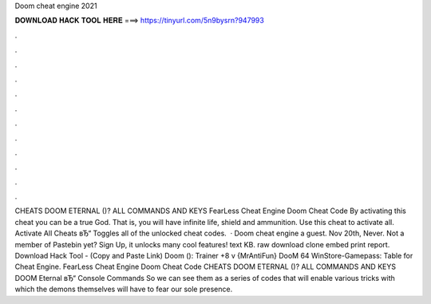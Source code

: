 Doom cheat engine 2021

𝐃𝐎𝐖𝐍𝐋𝐎𝐀𝐃 𝐇𝐀𝐂𝐊 𝐓𝐎𝐎𝐋 𝐇𝐄𝐑𝐄 ===> https://tinyurl.com/5n9bysrn?947993

.

.

.

.

.

.

.

.

.

.

.

.

CHEATS DOOM ETERNAL ()? ALL COMMANDS AND KEYS FearLess Cheat Engine Doom Cheat Code By activating this cheat you can be a true God. That is, you will have infinite life, shield and ammunition. Use this cheat to activate all. Activate All Cheats вЂ“ Toggles all of the unlocked cheat codes.  · Doom cheat engine a guest. Nov 20th, Never. Not a member of Pastebin yet? Sign Up, it unlocks many cool features! text KB. raw download clone embed print report. Download Hack Tool -  (Copy and Paste Link) Doom (): Trainer +8 v {MrAntiFun} DooM 64 WinStore-Gamepass: Table for Cheat Engine. FearLess Cheat Engine Doom Cheat Code CHEATS DOOM ETERNAL ()? ALL COMMANDS AND KEYS DOOM Eternal вЂ“ Console Commands So we can see them as a series of codes that will enable various tricks with which the demons themselves will have to fear our sole presence.